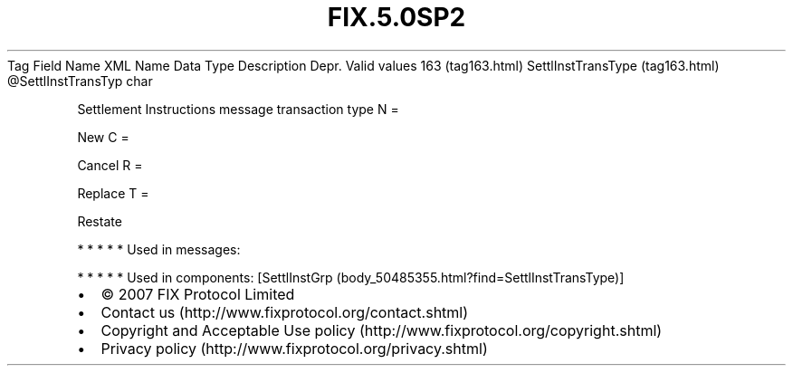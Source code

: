 .TH FIX.5.0SP2 "" "" "Tag #163"
Tag
Field Name
XML Name
Data Type
Description
Depr.
Valid values
163 (tag163.html)
SettlInstTransType (tag163.html)
\@SettlInstTransTyp
char
.PP
Settlement Instructions message transaction type
N
=
.PP
New
C
=
.PP
Cancel
R
=
.PP
Replace
T
=
.PP
Restate
.PP
   *   *   *   *   *
Used in messages:
.PP
   *   *   *   *   *
Used in components:
[SettlInstGrp (body_50485355.html?find=SettlInstTransType)]

.PD 0
.P
.PD

.PP
.PP
.IP \[bu] 2
© 2007 FIX Protocol Limited
.IP \[bu] 2
Contact us (http://www.fixprotocol.org/contact.shtml)
.IP \[bu] 2
Copyright and Acceptable Use policy (http://www.fixprotocol.org/copyright.shtml)
.IP \[bu] 2
Privacy policy (http://www.fixprotocol.org/privacy.shtml)
